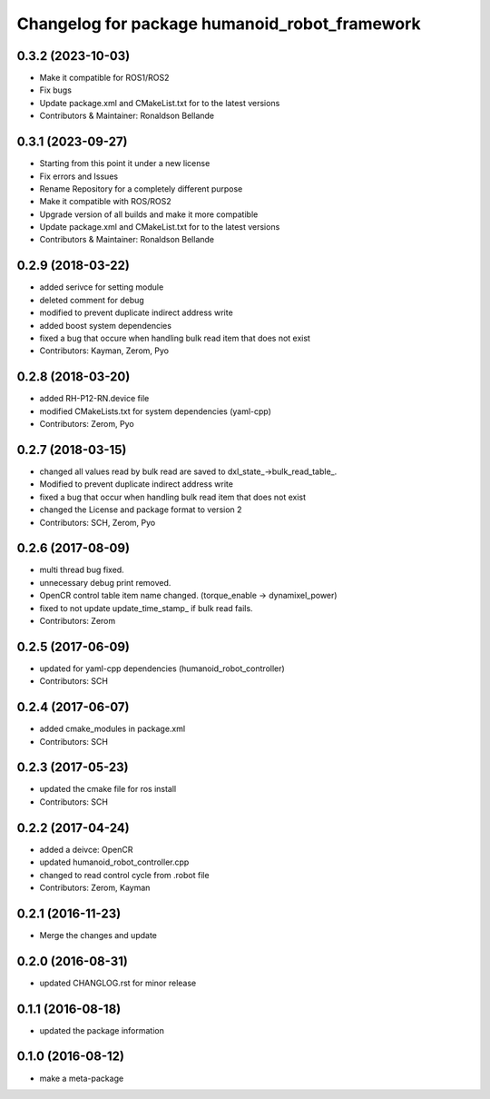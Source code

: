 ^^^^^^^^^^^^^^^^^^^^^^^^^^^^^^^^^^^^^^^
Changelog for package humanoid_robot_framework
^^^^^^^^^^^^^^^^^^^^^^^^^^^^^^^^^^^^^^^

0.3.2 (2023-10-03)
------------------
* Make it compatible for ROS1/ROS2
* Fix bugs
* Update package.xml and CMakeList.txt for to the latest versions
* Contributors & Maintainer: Ronaldson Bellande

0.3.1 (2023-09-27)
------------------
* Starting from this point it under a new license
* Fix errors and Issues
* Rename Repository for a completely different purpose
* Make it compatible with ROS/ROS2
* Upgrade version of all builds and make it more compatible
* Update package.xml and CMakeList.txt for to the latest versions
* Contributors & Maintainer: Ronaldson Bellande

0.2.9 (2018-03-22)
------------------
* added serivce for setting module
* deleted comment for debug
* modified to prevent duplicate indirect address write
* added boost system dependencies
* fixed a bug that occure when handling bulk read item that does not exist
* Contributors: Kayman, Zerom, Pyo

0.2.8 (2018-03-20)
------------------
* added RH-P12-RN.device file
* modified CMakeLists.txt for system dependencies (yaml-cpp)
* Contributors: Zerom, Pyo

0.2.7 (2018-03-15)
------------------
* changed all values read by bulk read are saved to dxl_state\_->bulk_read_table\_.
* Modified to prevent duplicate indirect address write
* fixed a bug that occur when handling bulk read item that does not exist
* changed the License and package format to version 2
* Contributors: SCH, Zerom, Pyo

0.2.6 (2017-08-09)
------------------
* multi thread bug fixed.
* unnecessary debug print removed.
* OpenCR control table item name changed. (torque_enable -> dynamixel_power)
* fixed to not update update_time_stamp\_ if bulk read fails.
* Contributors: Zerom

0.2.5 (2017-06-09)
------------------
* updated for yaml-cpp dependencies (humanoid_robot_controller)
* Contributors: SCH

0.2.4 (2017-06-07)
------------------
* added cmake_modules in package.xml
* Contributors: SCH

0.2.3 (2017-05-23)
------------------
* updated the cmake file for ros install
* Contributors: SCH

0.2.2 (2017-04-24)
------------------
* added a deivce: OpenCR
* updated humanoid_robot_controller.cpp
* changed to read control cycle from .robot file
* Contributors: Zerom, Kayman

0.2.1 (2016-11-23)
------------------
* Merge the changes and update

0.2.0 (2016-08-31)
------------------
* updated CHANGLOG.rst for minor release

0.1.1 (2016-08-18)
------------------
* updated the package information

0.1.0 (2016-08-12)
------------------
* make a meta-package
